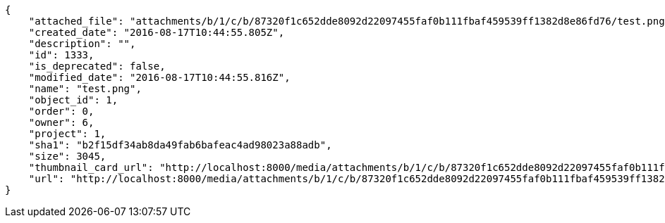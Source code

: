 [source,json]
----
{
    "attached_file": "attachments/b/1/c/b/87320f1c652dde8092d22097455faf0b111fbaf459539ff1382d8e86fd76/test.png",
    "created_date": "2016-08-17T10:44:55.805Z",
    "description": "",
    "id": 1333,
    "is_deprecated": false,
    "modified_date": "2016-08-17T10:44:55.816Z",
    "name": "test.png",
    "object_id": 1,
    "order": 0,
    "owner": 6,
    "project": 1,
    "sha1": "b2f15df34ab8da49fab6bafeac4ad98023a88adb",
    "size": 3045,
    "thumbnail_card_url": "http://localhost:8000/media/attachments/b/1/c/b/87320f1c652dde8092d22097455faf0b111fbaf459539ff1382d8e86fd76/test.png.300x200_q85_crop.png",
    "url": "http://localhost:8000/media/attachments/b/1/c/b/87320f1c652dde8092d22097455faf0b111fbaf459539ff1382d8e86fd76/test.png"
}
----
